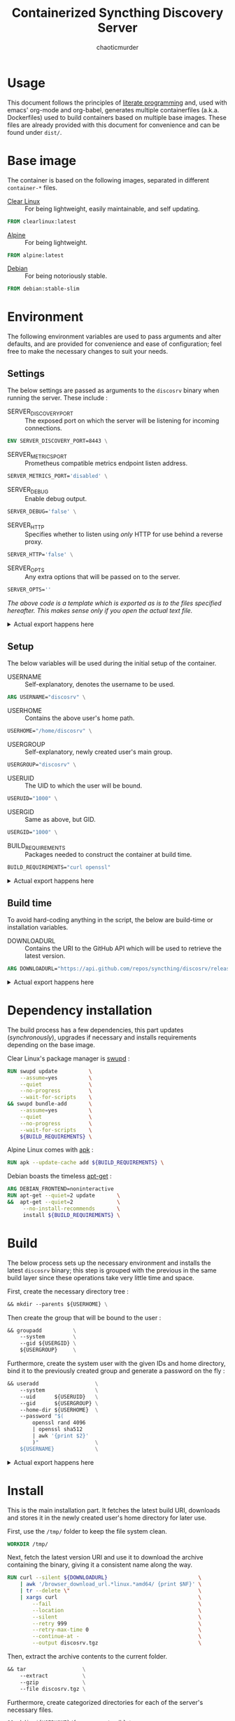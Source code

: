# -- BEGIN_METADATA ----------------------------------------------------------
#+TITLE:        Containerized Syncthing Discovery Server
#+TITLE:
#+AUTHOR:       chaoticmurder
#+EMAIL:        chaoticmurder.git@gmail.com
#+DESCRIPTION:  A self updating Syncthing Discovery Server
#+PROPERTY:     header-args :comments none :results output silent :padline no
# -- END_METADATA -------------------------------------------------------------

#+html: <p align="center"><img src="../assets/syncthing.png" /></p>

* Usage

  This document follows the principles  of [[https://en.wikipedia.org/wiki/Literate_programming][literate programming]] and, used with
  emacs'   org-mode   and   org-babel,   generates   multiple   containerfiles
  (a.k.a.  Dockerfiles)  used  to  build containers  based  on  multiple  base
  images. These files are already  provided with this document for convenience
  and can be found under =dist/=.

* Base image

  The  container is  based on  the  following images,  separated in  different
  =container-*= files.

  - [[https://clearlinux.org/][Clear Linux]] ::
    For being lightweight, easily maintainable, and self updating.

  #+name: base clearlinux image
  #+begin_src dockerfile :tangle dist/containerfile-clearlinux
            FROM clearlinux:latest
  #+end_src

  - [[https://alpinelinux.org/][Alpine]]	::
    For being lightweight.

  #+name: base alpine image
  #+begin_src dockerfile :tangle dist/containerfile-alpine
            FROM alpine:latest
  #+end_src

  - [[https://www.debian.org/][Debian]]	::
    For being notoriously stable.

  #+name: base debian image
  #+begin_src dockerfile :tangle dist/containerfile-debian
            FROM debian:stable-slim
  #+end_src

* Environment

  The following  environment variables  are used to  pass arguments  and alter
  defaults, and are  provided for convenience and ease  of configuration; feel
  free to make the necessary changes to suit your needs.

** Settings

   The below  settings are  passed as  arguments to  the =discosrv=  binary when
   running the server. These include :

   - SERVER_DISCOVERY_PORT ::
     The  exposed port  on  which  the server  will  be listening  for
     incoming connections.

   #+name: specify server discovery port
   #+begin_src dockerfile :tangle no
             ENV SERVER_DISCOVERY_PORT=8443 \
   #+end_src

   - SERVER_METRICS_PORT ::
     Prometheus compatible metrics endpoint listen address.

   #+name: specify server metrics port
   #+begin_src dockerfile :tangle no
             SERVER_METRICS_PORT='disabled' \
   #+end_src

   - SERVER_DEBUG ::
     Enable debug output.

   #+name: specify server debug
   #+begin_src dockerfile :tangle no
             SERVER_DEBUG='false' \
   #+end_src

   - SERVER_HTTP ::
     Specifies  whether to  listen using  /only/ HTTP  for use  behind a
     reverse proxy.

   #+name: specify server http
   #+begin_src dockerfile :tangle no
             SERVER_HTTP='false' \
   #+end_src

   - SERVER_OPTS ::
     Any extra options that will be passed on to the server.

   #+name: specify server options
   #+begin_src dockerfile :tangle no
             SERVER_OPTS=''
   #+end_src


   /The above code is a template which is exported as is to the files specified/
   /hereafter.  This makes sense only if you open the actual text file./

   #+html: <details>
   #+html: <summary>Actual export happens here</summary>
   #+html: <p></p>

   Export template :

   #+name: settings code template
   #+begin_src dockerfile :tangle no :noweb yes
             <<specify server discovery port>>
             <<specify server metrics port>>
             <<specify server debug>>
             <<specify server http>>
             <<specify server options>>
   #+end_src

   Export code for Clear Linux :

   #+begin_src dockerfile :tangle dist/containerfile-clearlinux :noweb yes
             <<settings code template>>
   #+end_src

   Export code for Alpine Linux :

   #+begin_src dockerfile :tangle dist/containerfile-alpine :noweb yes
             <<settings code template>>
   #+end_src

   Export code for Debian :

   #+begin_src dockerfile :tangle dist/containerfile-debian :noweb yes
             <<settings code template>>
   #+end_src
   #+html: </details>

** Setup

   The below variables will be used during the initial setup of the container.

   - USERNAME ::
     Self-explanatory, denotes the username to be used.

   #+name: specify user name
   #+begin_src dockerfile :tangle no
             ARG USERNAME="discosrv" \
   #+end_src

   - USERHOME ::
     Contains the above user's home path.

   #+name: specify user home
   #+begin_src dockerfile :tangle no
             USERHOME="/home/discosrv" \
 #+end_src

   - USERGROUP ::
     Self-explanatory, newly created user's main group.

   #+name: specify user group
   #+begin_src dockerfile :tangle no
             USERGROUP="discosrv" \
   #+end_src

   - USERUID ::
     The UID to which the user will be bound.

   #+name: specify user identifier
   #+begin_src dockerfile :tangle no
             USERUID="1000" \
   #+end_src

   - USERGID ::
     Same as above, but GID.

   #+name: specify user group identifier
   #+begin_src dockerfile :tangle no
             USERGID="1000" \
   #+end_src

   - BUILD_REQUIREMENTS ::
     Packages needed to construct the container at build time.

   #+name: specify build requirements
   #+begin_src dockerfile :tangle no
             BUILD_REQUIREMENTS="curl openssl"
   #+end_src

   #+html: <details>
   #+html: <summary>Actual export happens here</summary>
   #+html: <p></p>

   Export template :

   #+name: setup code template
   #+begin_src dockerfile :tangle no :noweb yes
             <<specify user name>>
             <<specify user home>>
             <<specify user group>>
             <<specify user identifier>>
             <<specify user group identifier>>
             <<specify build requirements>>
   #+end_src

   Export code for Clear Linux :

   #+begin_src dockerfile :tangle dist/containerfile-clearlinux :noweb yes
             <<setup code template>>
   #+end_src

   Export code for Alpine Linux :

   #+begin_src dockerfile :tangle dist/containerfile-alpine :noweb yes
             <<setup code template>>
   #+end_src

   Export code for Debian :

   #+begin_src dockerfile :tangle dist/containerfile-debian :noweb yes
             <<setup code template>>
   #+end_src
   #+html: </details>

** Build time

   To avoid  hard-coding anything in the  script, the below are  build-time or
   installation variables.

   - DOWNLOADURL ::
     Contains the  URI to the  GitHub API which will  be used to  retrieve the
     latest version.

   #+name: specify build time variables
   #+begin_src dockerfile :tangle no
             ARG DOWNLOADURL="https://api.github.com/repos/syncthing/discosrv/releases/latest"
   #+end_src

   #+html: <details>
   #+html: <summary>Actual export happens here</summary>
   #+html: <p></p>

   Export code for Clear Linux :

   #+begin_src dockerfile :tangle dist/containerfile-clearlinux :noweb yes
             <<specify build time variables>>
   #+end_src

   Export code for Alpine Linux :

   #+begin_src dockerfile :tangle dist/containerfile-alpine :noweb yes
             <<specify build time variables>>
   #+end_src

   Export code for Debian :

   #+begin_src dockerfile :tangle dist/containerfile-debian :noweb yes
             <<specify build time variables>>
   #+end_src
   #+html: </details>

* Dependency installation

  The build process has a few dependencies, this part updates (/synchronously/),
  upgrades if necessary and installs requirements depending on the base image.

  Clear Linux's package manager is [[https://github.com/clearlinux/swupd-client][swupd]] :

  #+begin_src dockerfile :tangle dist/containerfile-clearlinux
            RUN swupd update          \
                --assume=yes          \
                --quiet               \
                --no-progress         \
                --wait-for-scripts    \
            && swupd bundle-add       \
                --assume=yes          \
                --quiet               \
                --no-progress         \
                --wait-for-scripts    \
                ${BUILD_REQUIREMENTS} \
  #+end_src

  Alpine Linux comes with [[https://gitlab.alpinelinux.org/alpine/apk-tools][apk]] :

  #+begin_src dockerfile :tangle dist/containerfile-alpine
            RUN apk --update-cache add ${BUILD_REQUIREMENTS} \
  #+end_src

  Debian boasts the timeless [[https://salsa.debian.org/apt-team/apt][apt-get]] :

  #+begin_src dockerfile :tangle dist/containerfile-debian
            ARG DEBIAN_FRONTEND=noninteractive
            RUN apt-get --quiet=2 update       \
            &&  apt-get --quiet=2              \
                 --no-install-recommends       \
                 install ${BUILD_REQUIREMENTS} \
  #+end_src

* Build

  The below process sets up the  necessary environment and installs the latest
  =discosrv= binary;  this step is grouped  with the previous in  the same build
  layer since these operations take very little time and space.

  First, create the necessary directory tree :

  #+name: create directory tree
  #+begin_src dockerfile :tangle no
            && mkdir --parents ${USERHOME} \
  #+end_src

  Then create the group that will be bound to the user :

  #+name: create system group
  #+begin_src dockerfile :tangle no
            && groupadd          \
                --system         \
                --gid ${USERGID} \
                ${USERGROUP}     \
  #+end_src

  Furthermore, create the  system user with the given IDs  and home directory,
  bind it to the previously created group and generate a password on the fly :

  #+name: create system user
  #+begin_src dockerfile :tangle no
            && useradd                  \
                --system                \
                --uid      ${USERUID}   \
                --gid      ${USERGROUP} \
                --home-dir ${USERHOME}  \
                --password "$(
                    openssl rand 4096
                    | openssl sha512
                    | awk '{print $2}'
                    )"                  \
                ${USERNAME}             \
  #+end_src

   #+html: <details>
   #+html: <summary>Actual export happens here</summary>
   #+html: <p></p>

   Export template :

   #+name: installation template
   #+begin_src dockerfile :tangle no :noweb yes
             <<create directory tree>>
             <<create system group>>
             <<create system user>>
   #+end_src

   Export code for Clear Linux :

   #+begin_src dockerfile :tangle dist/containerfile-clearlinux :noweb yes
             <<installaton template>>
   #+end_src

   Export code for Alpine Linux :

   #+begin_src dockerfile :tangle dist/containerfile-alpine :noweb yes
             <<installaton template>>
   #+end_src

   Export code for Debian :

   #+begin_src dockerfile :tangle dist/containerfile-debian :noweb yes
             <<installaton template>>
   #+end_src
   #+html: </details>

* Install

  This  is the  main  installation  part. It  fetches  the  latest build  URI,
  downloads and stores it in the newly created user's home directory for later
  use.

  First, use the ~/tmp/~ folder to keep the file system clean.

  #+name: specify temporary working directory
  #+begin_src dockerfile :tangle no
            WORKDIR /tmp/
  #+end_src

  Next,  fetch the  latest version  URI  and use  it to  download the  archive
  containing the binary, giving it a consistent name along the way.

  #+name: download latest binary
  #+begin_src dockerfile :tangle no
            RUN curl --silent ${DOWNLOADURL}                             \
                | awk '/browser_download_url.*linux.*amd64/ {print $NF}' \
                | tr --delete \"                                         \
                | xargs curl                                             \
                    --fail                                               \
                    --location                                           \
                    --silent                                             \
                    --retry 999                                          \
                    --retry-max-time 0                                   \
                    --continue-at -                                      \
                    --output discosrv.tgz                                \
  #+end_src

  Then, extract the archive contents to the current folder.

  #+name: extract archive contents
  #+begin_src dockerfile :tangle no
            && tar                  \
                --extract           \
                --gzip              \
                --file discosrv.tgz \
  #+end_src

  Furthermore,  create  categorized  directories  for  each  of  the  server's
  necessary files.

  #+name: create server directories
  #+begin_src dockerfile :tangle no
            && mkdir ${USERHOME}/{server,certs,db} \
  #+end_src

  Additionally, copy the uncompressed binary to the newly created folders.

  #+name: copy binary files
  #+begin_src dockerfile :tangle no
            && cp    *discosrv*/*discosrv* ${USERHOME}/server/discosrv \
  #+end_src

  Clean up the archive and its uncompressed contents for good measure.

  #+name: cleanup archive stale files
  #+begin_src dockerfile :tangle no
            && rm    --recursive --force *discosrv* \
  #+end_src

  Finally, fix the resulting folder hierarchy permissions.

  #+name: fix permissions
  #+begin_src dockerfile :tangle no
            && chown --recursive ${USERNAME}:${USERGROUP} ${USERHOME}
  #+end_src

   #+html: <details>
   #+html: <summary>Actual export happens here</summary>
   #+html: <p></p>

   Export template :

   #+name: installation template
   #+begin_src dockerfile :tangle no :noweb yes
             <<specify temporary working directory>>
             <<download latest binary>>
             <<extract archive contents>>
             <<create server directories>>
             <<copy binary files>>
             <<cleanup archive stale files>>
             <<fix permissions>>
   #+end_src

   Export code for Clear Linux :

   #+begin_src dockerfile :tangle dist/containerfile-clearlinux :noweb yes
             <<installation template>>
   #+end_src

   Export code for Alpine Linux :

   #+begin_src dockerfile :tangle dist/containerfile-alpine :noweb yes
             <<installation template>>
   #+end_src

   Export code for Debian :

   #+begin_src dockerfile :tangle dist/containerfile-debian :noweb yes
             <<installation template>>
   #+end_src
  #+html: </details>

* Cleanup

  This part,  depending on the  base image,  cleans up the  package repository
  index and stale files to keep the container footprint to a minimum.

  For Clear Linux :

  #+begin_src dockerfile :tangle dist/containerfile-clearlinux
         RUN swupd bundle-remove \
           --quiet               \
           --no-progress         \
           --wait-for-scripts    \
           --assume=yes          \
           --recursive           \
           --force               \
           ${BUILD_REQUIREMENTS} \
         && swupd bundle-remove  \
           --quiet               \
           --no-progress         \
           --wait-for-scripts    \
           --assume=yes          \
           --orphans             \
         && swupd clean          \
           --quiet               \
           --no-progress         \
           --wait-for-scripts    \
           --assume=yes          \
           --all
  #+end_src

  For Alpine Linux :

  #+begin_src dockerfile :tangle dist/containerfile-alpine
            RUN apk del ${BUILD_REQUIREMENTS}              \
                && rm --recursive --force /var/cache/apk/* \
                && rm --recursive --force /tmp/*
  #+end_src

  Finally, for Debian :

  #+begin_src dockerfile :tangle dist/containerfile-debian
            RUN apt-get --auto-remove --quiet=2 purge ${BUILD_REQUIREMENTS} \
                && rm -Rf /var/lib/apt/lists/*                              \
                && rm -Rf /tmp/*
  #+end_src

* Listening port

  Expose the previously specified listen port.

  #+name: expose listening port
  #+begin_src dockerfile :tangle no
            EXPOSE ${SERVER_DISCOVERY_PORT}
  #+end_src

   #+html: <details>
   #+html: <summary>Actual export happens here</summary>
   #+html: <p></p>

   Export code for Clear Linux :

  #+begin_src dockerfile :tangle dist/containerfile-clearlinux :noweb yes
            <<expose listening port>>
  #+end_src

   Export code for Alpine Linux :

  #+begin_src dockerfile :tangle dist/containerfile-alpine :noweb yes
            <<expose listening port>>
  #+end_src

   Export code for Debian :

  #+begin_src dockerfile :tangle dist/containerfile-debian :noweb yes
            <<expose listening port>>
  #+end_src
  #+html: </details>

* Run as user

  Specify the newly created user to run the starting command as.

  #+name: run as user
  #+begin_src dockerfile :tangle no
            USER ${USERNAME}
  #+end_src

   #+html: <details>
   #+html: <summary>Actual export happens here</summary>
   #+html: <p></p>

   Export code for Clear Linux :

  #+begin_src dockerfile :tangle dist/containerfile-clearlinux :noweb yes
            <<run as user>>
  #+end_src

   Export code for Alpine Linux :

  #+begin_src dockerfile :tangle dist/containerfile-alpine :noweb yes
            <<run as user>>
  #+end_src

   Export code for Debian :

  #+begin_src dockerfile :tangle dist/containerfile-debian :noweb yes
            <<run as user>>
  #+end_src
  #+html: </details>

* Volume exporting

  Specifying the =certs/=  folder to export as  a volume since this  is the only
  part that is not renewable without issues.

  #+name: specify volume to export
  #+begin_src dockerfile :tangle no
            VOLUME ${USERHOME}/certs
  #+end_src

   #+html: <details>
   #+html: <summary>Actual export happens here</summary>
   #+html: <p></p>

   Export code for Clear Linux :

  #+begin_src dockerfile :tangle dist/containerfile-clearlinux :noweb yes
            <<specify volume to export>>
  #+end_src

   Export code for Alpine Linux :

  #+begin_src dockerfile :tangle dist/containerfile-alpine :noweb yes
            <<specify volume to export>>
  #+end_src

   Export code for Debian :

  #+begin_src dockerfile :tangle dist/containerfile-debian :noweb yes
            <<specify volume to export>>
  #+end_src
  #+html: </details>

* Start command

  Finally, the command to spawn the server, using =CMD= instead of =ENTRYPOINT= to
  keep the whole thing easily readable.

  #+name: specify start command
  #+begin_src dockerfile :tangle no
            CMD ${USERHOME}/server/discosrv                                                                   \
                $([ "${SERVER_DEBUG}"        = "false"    ] || echo "-debug")                                 \
                $([ "${SERVER_HTTP}"         = "false"    ] || echo "-http")                                  \
                $([ "${SERVER_METRICS_PORT}" = "disabled" ] || echo "-metrics-listen ${SERVER_METRICS_PORT}") \
                -listen         ":${SERVER_DISCOVERY_PORT}"                                                   \
                -db-dir         "${USERHOME}/db/discosrv.db"                                                  \
                -cert           "${USERHOME}/certs/cert.pem"                                                  \
                -key            "${USERHOME}/certs/key.pem"                                                   \
                ${SERVER_OPTS}
  #+end_src

   #+html: <details>
   #+html: <summary>Actual export happens here</summary>
   #+html: <p></p>

   Export code for Clear Linux :

  #+begin_src dockerfile :tangle dist/containerfile-clearlinux :noweb yes
            <<specify start command>>
  #+end_src

   Export code for Alpine Linux :

  #+begin_src dockerfile :tangle dist/containerfile-alpine :noweb yes
            <<specify start command>>
  #+end_src

   Export code for Debian :

  #+begin_src dockerfile :tangle dist/containerfile-debian :noweb yes
            <<specify start command>>
  #+end_src
  #+html: </details>
